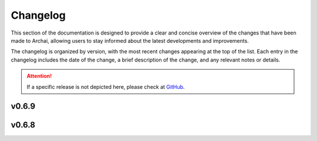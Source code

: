 ==========
Changelog
==========

This section of the documentation is designed to provide a clear and concise overview of the changes that have been made to Archai, allowing users to stay informed about the latest developments and improvements.

The changelog is organized by version, with the most recent changes appearing at the top of the list. Each entry in the changelog includes the date of the change, a brief description of the change, and any relevant notes or details.

.. attention::
    If a specific release is not depicted here, please check at `GitHub <https://github.com/microsoft/archai/releases>`_.

v0.6.9
=======

v0.6.8
=======